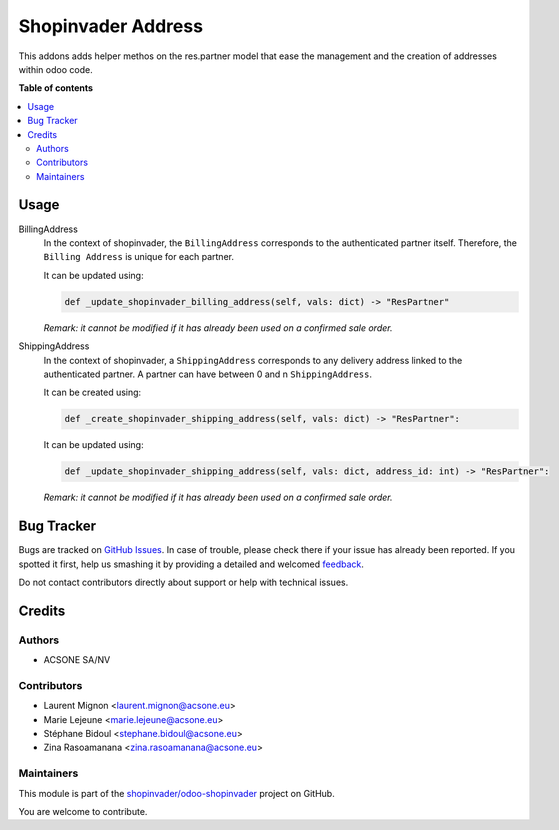 ===================
Shopinvader Address
===================

.. !!!!!!!!!!!!!!!!!!!!!!!!!!!!!!!!!!!!!!!!!!!!!!!!!!!!
   !! This file is generated by oca-gen-addon-readme !!
   !! changes will be overwritten.                   !!
   !!!!!!!!!!!!!!!!!!!!!!!!!!!!!!!!!!!!!!!!!!!!!!!!!!!!

.. |badge1| image:: https://img.shields.io/badge/maturity-Beta-yellow.png
    :target: https://odoo-community.org/page/development-status
    :alt: Beta
.. |badge2| image:: https://img.shields.io/badge/licence-AGPL--3-blue.png
    :target: http://www.gnu.org/licenses/agpl-3.0-standalone.html
    :alt: License: AGPL-3
.. |badge3| image:: https://img.shields.io/badge/github-shopinvader%2Fodoo--shopinvader-lightgray.png?logo=github
    :target: https://github.com/shopinvader/odoo-shopinvader/tree/16.0/shopinvader_address
    :alt: shopinvader/odoo-shopinvader

|badge1| |badge2| |badge3| 

This addons adds helper methos on the res.partner model that ease the management
and the creation of addresses within odoo code.

**Table of contents**

.. contents::
   :local:

Usage
=====

BillingAddress
  In the context of shopinvader, the ``BillingAddress`` corresponds to the authenticated partner itself.
  Therefore, the ``Billing Address`` is unique for each partner.

  It can be updated using: 

  .. code-block:: python
    
    def _update_shopinvader_billing_address(self, vals: dict) -> "ResPartner"

  *Remark: it cannot be modified if it has already been used on a confirmed sale order.*

ShippingAddress
  In the context of shopinvader, a ``ShippingAddress`` corresponds to any delivery address linked to the authenticated partner.
  A partner can have between 0 and n ``ShippingAddress``.

  It can be created using: 

  .. code-block:: python

    def _create_shopinvader_shipping_address(self, vals: dict) -> "ResPartner":

  It can be updated using: 

  .. code-block:: python

    def _update_shopinvader_shipping_address(self, vals: dict, address_id: int) -> "ResPartner":
  
  *Remark: it cannot be modified if it has already been used on a confirmed sale order.*

Bug Tracker
===========

Bugs are tracked on `GitHub Issues <https://github.com/shopinvader/odoo-shopinvader/issues>`_.
In case of trouble, please check there if your issue has already been reported.
If you spotted it first, help us smashing it by providing a detailed and welcomed
`feedback <https://github.com/shopinvader/odoo-shopinvader/issues/new?body=module:%20shopinvader_address%0Aversion:%2016.0%0A%0A**Steps%20to%20reproduce**%0A-%20...%0A%0A**Current%20behavior**%0A%0A**Expected%20behavior**>`_.

Do not contact contributors directly about support or help with technical issues.

Credits
=======

Authors
~~~~~~~

* ACSONE SA/NV

Contributors
~~~~~~~~~~~~

* Laurent Mignon <laurent.mignon@acsone.eu>
* Marie Lejeune <marie.lejeune@acsone.eu>
* Stéphane Bidoul <stephane.bidoul@acsone.eu>
* Zina Rasoamanana <zina.rasoamanana@acsone.eu>

Maintainers
~~~~~~~~~~~

This module is part of the `shopinvader/odoo-shopinvader <https://github.com/shopinvader/odoo-shopinvader/tree/16.0/shopinvader_address>`_ project on GitHub.

You are welcome to contribute.
